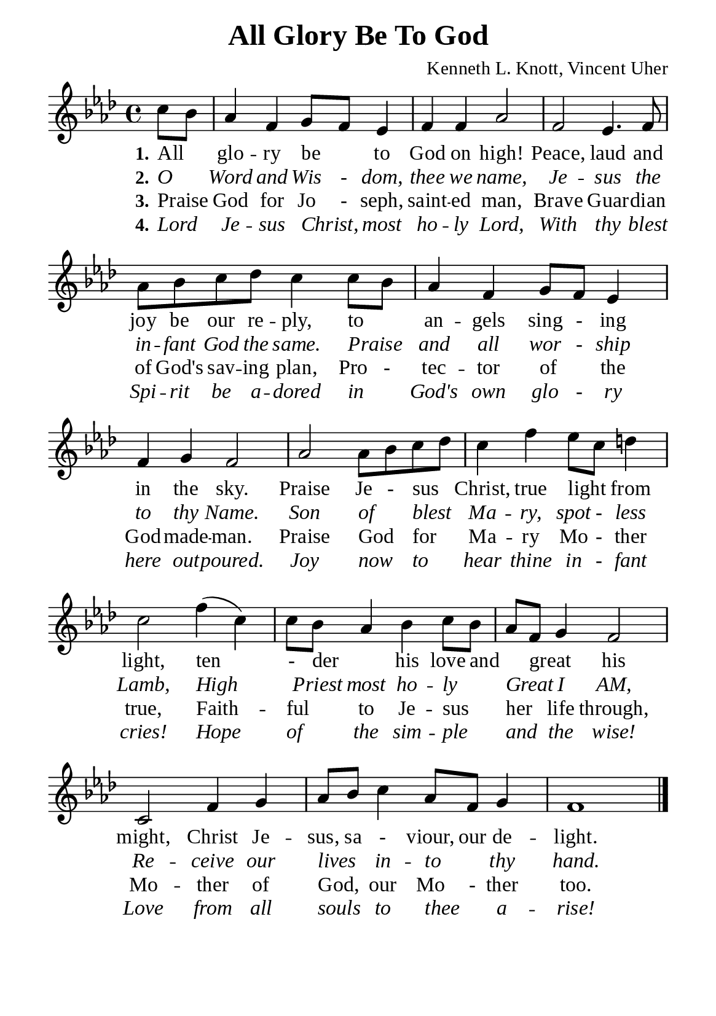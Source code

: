 %%%%%%%%%%%%%%%%%%%%%%%%%%%%%
% CONTENTS OF THIS DOCUMENT
% 1. Common settings
% 2. Verse music
% 3. Verse lyrics
% 4. Layout
%%%%%%%%%%%%%%%%%%%%%%%%%%%%%

%%%%%%%%%%%%%%%%%%%%%%%%%%%%%
% 1. Common settings
%%%%%%%%%%%%%%%%%%%%%%%%%%%%%
\version "2.22.1"

\header {
  title = "All Glory Be To God"
  composer = "Kenneth L. Knott, Vincent Uher"
  tagline = ##f
}

global= {
  \key f \minor
  \time 4/4
  \override Score.BarNumber.break-visibility = ##(#f #f #f)
}

\paper {
  #(set-paper-size "a5")
  top-margin = 3.2\mm
  bottom-marign = 10\mm
  left-margin = 10\mm
  right-margin = 10\mm
  indent = #0
  #(define fonts
	 (make-pango-font-tree "Liberation Serif"
	 		       "Liberation Serif"
			       "Liberation Serif"
			       (/ 20 20)))
  system-system-spacing = #'((basic-distance . 3) (padding . 3))
}

printItalic = {
  \override LyricText.font-shape = #'italic
}

%%%%%%%%%%%%%%%%%%%%%%%%%%%%%
% 2. Verse music
%%%%%%%%%%%%%%%%%%%%%%%%%%%%%
musicVerseSoprano = \relative c'' {
                    \partial 4 c8 bes |
  %{	01	%} aes4 f g8 f ees4 |
  %{	02	%} f f aes2 |
  %{	03	%} f2 ees4. f8 |
  %{	04	%} aes8 bes c des c4 c8 bes |
  %{	05	%} aes4 f g8 f ees4 |
  %{	06	%} f g f2 |
  %{	07	%} aes2 aes8 bes c des |
  %{	08	%} c4 f ees8 c d!4 |
  %{	09	%} c2 f4 (c) |
  %{	10	%} c8 bes aes4 bes c8 bes |
  %{	11	%} aes f g4 f2 |
  %{	12	%} c f4 g |
  %{	13	%} aes8 bes c4 aes8 f g4 |
  %{	14	%} f1 \bar "|."
}

%%%%%%%%%%%%%%%%%%%%%%%%%%%%%
% 3. Verse lyrics
%%%%%%%%%%%%%%%%%%%%%%%%%%%%%
verseOne = \lyricmode {
  \set stanza = #"1."
  All _ glo -- ry be _ to God on high!
  Peace, laud and joy be our re -- ply, to _ an -- gels sing - ing in the sky.
  Praise Je - sus _ Christ, true light _ from light, ten - der _ his love and _ great _ his might,
  Christ Je -- sus, sa - viour, our de -- light.
}

verseTwo = \lyricmode {
  \set stanza = #"2."
  O _ Word and Wis - dom, thee we name,
  Je -- sus the in -- fant God the same. Praise _ and all wor - ship to thy Name.
  Son of _ blest _ Ma -- ry, spot - less Lamb, High _ Priest most ho -- ly _ Great _ I AM,
  Re -- ceive our lives _ in -- to _ thy hand.
}

verseThree = \lyricmode {
  \set stanza = #"3."
  Praise _ God for Jo - seph, saint -- ed man,
  Brave Guar -- dian of God's sav -- ing plan, Pro - tec -- tor of _ the God -- made -- man.
  Praise God _ for _ Ma -- ry Mo - ther true, Faith -- ful _ to Je -- sus _ her _ life through,
  Mo -- ther of God, _ our Mo - ther too.
}

verseFour = \lyricmode {
  \set stanza = #"4."
  Lord _ Je -- sus Christ, _ most ho -- ly Lord,
  With thy blest Spi -- rit be a -- dored in _ God's own glo - ry here out -- poured.
  Joy now _ to _ hear thine in - fant cries! Hope of _ the sim -- ple _ and _ the wise!
  Love from all souls _ to thee _ a -- rise!
}

%%%%%%%%%%%%%%%%%%%%%%%%%%%%%
% 4. Layout
%%%%%%%%%%%%%%%%%%%%%%%%%%%%%
\score {
    \new ChoirStaff <<
      \new Staff <<
        \clef "treble"
        \new Voice = "sopranos" { \global   \musicVerseSoprano }
      >>
      \new Lyrics \lyricsto sopranos \verseOne
      \new Lyrics \with \printItalic \lyricsto sopranos \verseTwo
      \new Lyrics \lyricsto sopranos \verseThree
      \new Lyrics \with \printItalic \lyricsto sopranos \verseFour
    >>
}
